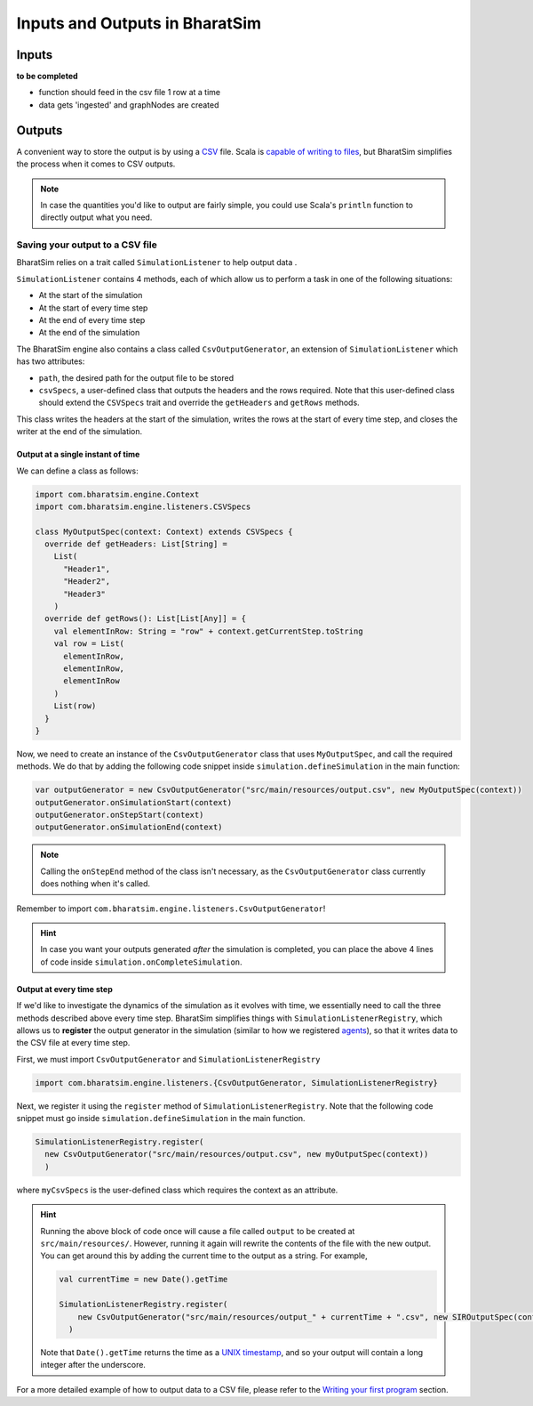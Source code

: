 Inputs and Outputs in BharatSim
===============================

Inputs
------
**to be completed**

* function should feed in the csv file 1 row at a time
* data gets 'ingested' and graphNodes are created

Outputs
-------

A convenient way to store the output is by using a `CSV <https://en.wikipedia.org/wiki/Comma-separated_values>`_ file. Scala is `capable of writing to files <https://alvinalexander.com/scala/how-to-write-text-files-in-scala-printwriter-filewriter/>`_, but BharatSim simplifies the process when it comes to CSV outputs.

.. note:: In case the quantities you'd like to output are fairly simple, you could use Scala's ``println`` function to directly output what you need.

Saving your output to a CSV file
~~~~~~~~~~~~~~~~~~~~~~~~~~~~~~~~

BharatSim relies on a trait called ``SimulationListener`` to help output data .

``SimulationListener`` contains 4 methods, each of which allow us to perform a task in one of the following situations:

* At the start of the simulation
* At the start of every time step
* At the end of every time step
* At the end of the simulation

The BharatSim engine also contains a class called ``CsvOutputGenerator``, an extension of ``SimulationListener`` which has two attributes:

* ``path``, the desired path for the output file to be stored
* ``csvSpecs``, a user-defined class that outputs the headers and the rows required. Note that this user-defined class should extend the ``CSVSpecs`` trait and override the ``getHeaders`` and ``getRows`` methods.

This class writes the headers at the start of the simulation, writes the rows at the start of every time step, and closes the writer at the end of the simulation.

Output at a single instant of time
^^^^^^^^^^^^^^^^^^^^^^^^^^^^^^^^^^

We can define a class as follows:

.. code-block:: scala

  import com.bharatsim.engine.Context
  import com.bharatsim.engine.listeners.CSVSpecs

  class MyOutputSpec(context: Context) extends CSVSpecs {
    override def getHeaders: List[String] =
      List(
        "Header1",
        "Header2",
        "Header3"
      )
    override def getRows(): List[List[Any]] = {
      val elementInRow: String = "row" + context.getCurrentStep.toString
      val row = List(
        elementInRow,
        elementInRow,
        elementInRow
      )
      List(row)
    }
  }

Now, we need to create an instance of the ``CsvOutputGenerator`` class that uses ``MyOutputSpec``, and call the required methods. We do that by adding the following code snippet inside ``simulation.defineSimulation`` in the main function:

.. code-block:: scala

  var outputGenerator = new CsvOutputGenerator("src/main/resources/output.csv", new MyOutputSpec(context))
  outputGenerator.onSimulationStart(context)
  outputGenerator.onStepStart(context)
  outputGenerator.onSimulationEnd(context)

.. note:: Calling the ``onStepEnd`` method of the class isn't necessary, as the ``CsvOutputGenerator`` class currently does nothing when it's called.

Remember to import ``com.bharatsim.engine.listeners.CsvOutputGenerator``!

.. hint:: In case you want your outputs generated *after* the simulation is completed, you can place the above 4 lines of code inside ``simulation.onCompleteSimulation``.

Output at every time step
^^^^^^^^^^^^^^^^^^^^^^^^^

If we'd like to investigate the dynamics of the simulation as it evolves with time, we essentially need to call the three methods described above every time step. BharatSim simplifies things with ``SimulationListenerRegistry``, which allows us to **register** the output generator in the simulation (similar to how we registered `agents <#>`_), so that it writes data to the CSV file at every time step.

First, we must import ``CsvOutputGenerator`` and ``SimulationListenerRegistry``

.. code-block:: scala
   
  import com.bharatsim.engine.listeners.{CsvOutputGenerator, SimulationListenerRegistry}


Next, we register it using the ``register`` method of ``SimulationListenerRegistry``. Note that the following code snippet must go inside ``simulation.defineSimulation`` in the main function.

.. code-block:: scala

  SimulationListenerRegistry.register(
    new CsvOutputGenerator("src/main/resources/output.csv", new myOutputSpec(context))
    )

where ``myCsvSpecs`` is the user-defined class which requires the context as an attribute.


.. hint:: Running the above block of code once will cause a file called ``output`` to be created at ``src/main/resources/``. However, running it again will rewrite the contents of the file with the new output. You can get around this by adding the current time to the output as a string. For example,

  .. code-block:: scala

    val currentTime = new Date().getTime

    SimulationListenerRegistry.register(
        new CsvOutputGenerator("src/main/resources/output_" + currentTime + ".csv", new SIROutputSpec(context))
      )
  Note that ``Date().getTime`` returns the time as a `UNIX timestamp <https://en.wikipedia.org/wiki/Unix_time>`_, and so your output will contain a long integer after the underscore.

For a more detailed example of how to output data to a CSV file, please refer to the `Writing your first program <#>`_ section.
